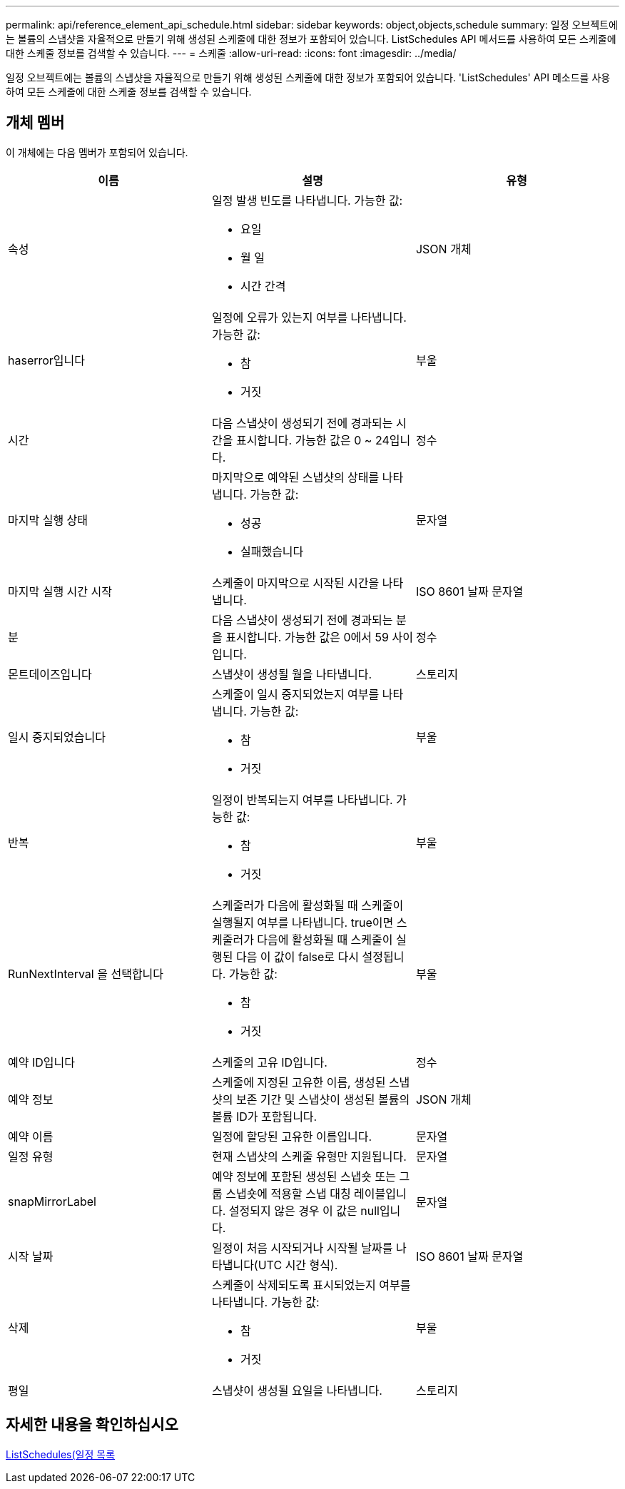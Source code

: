 ---
permalink: api/reference_element_api_schedule.html 
sidebar: sidebar 
keywords: object,objects,schedule 
summary: 일정 오브젝트에는 볼륨의 스냅샷을 자율적으로 만들기 위해 생성된 스케줄에 대한 정보가 포함되어 있습니다. ListSchedules API 메서드를 사용하여 모든 스케줄에 대한 스케줄 정보를 검색할 수 있습니다. 
---
= 스케줄
:allow-uri-read: 
:icons: font
:imagesdir: ../media/


[role="lead"]
일정 오브젝트에는 볼륨의 스냅샷을 자율적으로 만들기 위해 생성된 스케줄에 대한 정보가 포함되어 있습니다. 'ListSchedules' API 메소드를 사용하여 모든 스케줄에 대한 스케줄 정보를 검색할 수 있습니다.



== 개체 멤버

이 개체에는 다음 멤버가 포함되어 있습니다.

|===
| 이름 | 설명 | 유형 


 a| 
속성
 a| 
일정 발생 빈도를 나타냅니다. 가능한 값:

* 요일
* 월 일
* 시간 간격

 a| 
JSON 개체



 a| 
haserror입니다
 a| 
일정에 오류가 있는지 여부를 나타냅니다. 가능한 값:

* 참
* 거짓

 a| 
부울



 a| 
시간
 a| 
다음 스냅샷이 생성되기 전에 경과되는 시간을 표시합니다. 가능한 값은 0 ~ 24입니다.
 a| 
정수



 a| 
마지막 실행 상태
 a| 
마지막으로 예약된 스냅샷의 상태를 나타냅니다. 가능한 값:

* 성공
* 실패했습니다

 a| 
문자열



 a| 
마지막 실행 시간 시작
 a| 
스케줄이 마지막으로 시작된 시간을 나타냅니다.
 a| 
ISO 8601 날짜 문자열



 a| 
분
 a| 
다음 스냅샷이 생성되기 전에 경과되는 분을 표시합니다. 가능한 값은 0에서 59 사이입니다.
 a| 
정수



 a| 
몬트데이즈입니다
 a| 
스냅샷이 생성될 월을 나타냅니다.
 a| 
스토리지



 a| 
일시 중지되었습니다
 a| 
스케줄이 일시 중지되었는지 여부를 나타냅니다. 가능한 값:

* 참
* 거짓

 a| 
부울



 a| 
반복
 a| 
일정이 반복되는지 여부를 나타냅니다. 가능한 값:

* 참
* 거짓

 a| 
부울



 a| 
RunNextInterval 을 선택합니다
 a| 
스케줄러가 다음에 활성화될 때 스케줄이 실행될지 여부를 나타냅니다. true이면 스케줄러가 다음에 활성화될 때 스케줄이 실행된 다음 이 값이 false로 다시 설정됩니다. 가능한 값:

* 참
* 거짓

 a| 
부울



 a| 
예약 ID입니다
 a| 
스케줄의 고유 ID입니다.
 a| 
정수



 a| 
예약 정보
 a| 
스케줄에 지정된 고유한 이름, 생성된 스냅샷의 보존 기간 및 스냅샷이 생성된 볼륨의 볼륨 ID가 포함됩니다.
 a| 
JSON 개체



 a| 
예약 이름
 a| 
일정에 할당된 고유한 이름입니다.
 a| 
문자열



 a| 
일정 유형
 a| 
현재 스냅샷의 스케줄 유형만 지원됩니다.
 a| 
문자열



 a| 
snapMirrorLabel
 a| 
예약 정보에 포함된 생성된 스냅숏 또는 그룹 스냅숏에 적용할 스냅 대칭 레이블입니다. 설정되지 않은 경우 이 값은 null입니다.
 a| 
문자열



 a| 
시작 날짜
 a| 
일정이 처음 시작되거나 시작될 날짜를 나타냅니다(UTC 시간 형식).
 a| 
ISO 8601 날짜 문자열



 a| 
삭제
 a| 
스케줄이 삭제되도록 표시되었는지 여부를 나타냅니다. 가능한 값:

* 참
* 거짓

 a| 
부울



 a| 
평일
 a| 
스냅샷이 생성될 요일을 나타냅니다.
 a| 
스토리지

|===


== 자세한 내용을 확인하십시오

xref:reference_element_api_listschedules.adoc[ListSchedules(일정 목록]
